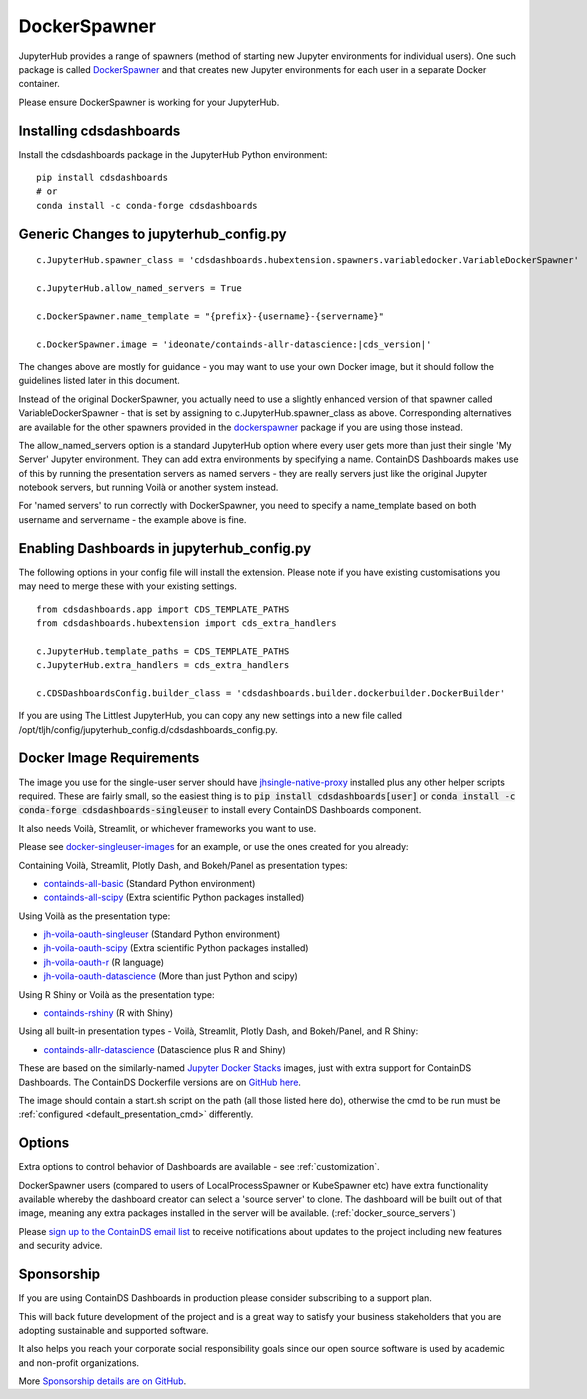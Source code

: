 .. _docker:


DockerSpawner
=============

JupyterHub provides a range of spawners (method of starting new Jupyter environments for individual users). One such package is called 
`DockerSpawner <https://github.com/jupyterhub/dockerspawner>`__ and that creates new Jupyter environments for each user in a separate Docker 
container.

Please ensure DockerSpawner is working for your JupyterHub.

Installing cdsdashboards
~~~~~~~~~~~~~~~~~~~~~~~~

Install the cdsdashboards package in the JupyterHub Python environment:

::

    pip install cdsdashboards
    # or
    conda install -c conda-forge cdsdashboards
    

Generic Changes to jupyterhub_config.py
~~~~~~~~~~~~~~~~~~~~~~~~~~~~~~~~~~~~~~~

.. parsed-literal::

    c.JupyterHub.spawner_class = 'cdsdashboards.hubextension.spawners.variabledocker.VariableDockerSpawner'

    c.JupyterHub.allow_named_servers = True

    c.DockerSpawner.name_template = "{prefix}-{username}-{servername}"

    c.DockerSpawner.image = 'ideonate/containds-allr-datascience:|cds_version|'


The changes above are mostly for guidance - you may want to use your own Docker image, but it should follow the guidelines listed 
later in this document.

Instead of the original DockerSpawner, you actually need to use a slightly enhanced version of that spawner called VariableDockerSpawner 
- that is set by assigning to c.JupyterHub.spawner_class as above. Corresponding alternatives are available for the other spawners provided 
in the `dockerspawner <https://github.com/jupyterhub/dockerspawner>`__ package if you are using those instead.

The allow_named_servers option is a standard JupyterHub option where every user gets more than just their single 'My Server' Jupyter environment. 
They can add extra environments by specifying a name. ContainDS Dashboards makes use of this by running the presentation servers as named servers - 
they are really servers just like the original Jupyter notebook servers, but running Voilà or another system instead.

For 'named servers' to run correctly with DockerSpawner, you need to specify a name_template based on both username and servername - the example 
above is fine.

Enabling Dashboards in jupyterhub_config.py
~~~~~~~~~~~~~~~~~~~~~~~~~~~~~~~~~~~~~~~~~~~

The following options in your config file will install the extension. Please note if you have existing customisations you may need to merge these with your existing settings.

::

    from cdsdashboards.app import CDS_TEMPLATE_PATHS
    from cdsdashboards.hubextension import cds_extra_handlers

    c.JupyterHub.template_paths = CDS_TEMPLATE_PATHS
    c.JupyterHub.extra_handlers = cds_extra_handlers

    c.CDSDashboardsConfig.builder_class = 'cdsdashboards.builder.dockerbuilder.DockerBuilder'


If you are using The Littlest JupyterHub, you can copy any new settings into a new file called 
/opt/tljh/config/jupyterhub_config.d/cdsdashboards_config.py.

.. _docker_singleuser_image:

Docker Image Requirements
~~~~~~~~~~~~~~~~~~~~~~~~~

The image you use for the single-user server should have  
`jhsingle-native-proxy <https://github.com/ideonate/jhsingle-native-proxy>`__ installed plus any other helper scripts required. These 
are fairly small, so the easiest thing is to :code:`pip install cdsdashboards[user]` or :code:`conda install -c conda-forge cdsdashboards-singleuser` 
to install every ContainDS Dashboards component.

It also needs Voilà, Streamlit, or whichever frameworks you want to use.

Please see `docker-singleuser-images <https://github.com/ideonate/cdsdashboards/tree/master/docker-images/singleuser-example>`__ for an example, 
or use the ones created for you already:

Containing Voilà, Streamlit, Plotly Dash, and Bokeh/Panel as presentation types:

- `containds-all-basic <https://hub.docker.com/r/ideonate/containds-all-basic>`__ (Standard Python environment)
- `containds-all-scipy <https://hub.docker.com/r/ideonate/containds-all-scipy>`__ (Extra scientific Python packages installed)

Using Voilà as the presentation type:

- `jh-voila-oauth-singleuser <https://hub.docker.com/r/ideonate/jh-voila-oauth-singleuser>`__ (Standard Python environment)
- `jh-voila-oauth-scipy <https://hub.docker.com/r/ideonate/jh-voila-oauth-scipy>`__ (Extra scientific Python packages installed)
- `jh-voila-oauth-r <https://hub.docker.com/r/ideonate/jh-voila-oauth-r>`__ (R language)
- `jh-voila-oauth-datascience <https://hub.docker.com/r/ideonate/jh-voila-oauth-datascience>`__ (More than just Python and scipy)

Using R Shiny or Voilà as the presentation type:

- `containds-rshiny <https://hub.docker.com/r/ideonate/containds-rshiny>`__ (R with Shiny)

Using all built-in presentation types - Voilà, Streamlit, Plotly Dash, and Bokeh/Panel, and R Shiny:

- `containds-allr-datascience <https://hub.docker.com/r/ideonate/containds-allr-datascience>`__ (Datascience plus R and Shiny)

These are based on the similarly-named `Jupyter Docker Stacks <https://jupyter-docker-stacks.readthedocs.io/en/latest/>`__ images, just 
with extra support for ContainDS Dashboards. The ContainDS Dockerfile versions are 
on `GitHub here <https://github.com/ideonate/cdsdashboards-jupyter-docker>`__.

The image should contain a start.sh script on the path (all those listed here do), otherwise the cmd to be run must 
be :ref:`configured <default_presentation_cmd>` differently.

Options
~~~~~~~

Extra options to control behavior of Dashboards are available - see :ref:`customization`.

DockerSpawner users (compared to users of LocalProcessSpawner or KubeSpawner etc) have extra functionality available whereby the dashboard creator 
can select a 'source server' to clone. The dashboard will be built out of that image, meaning any extra packages installed in the server will be 
available. (:ref:`docker_source_servers`)

Please `sign up to the ContainDS email list <https://containds.com/signup/>`__ to receive notifications about updates to the project including new 
features and security advice.

Sponsorship
~~~~~~~~~~~

If you are using ContainDS Dashboards in production please consider subscribing to a support plan.

This will back future development of the 
project and is a great way to satisfy your business stakeholders that you are adopting sustainable and supported software.

It also helps you reach your corporate social responsibility goals since our open source software is used by academic and non-profit organizations. 

More `Sponsorship details are on GitHub <https://github.com/sponsors/ideonate>`__.
